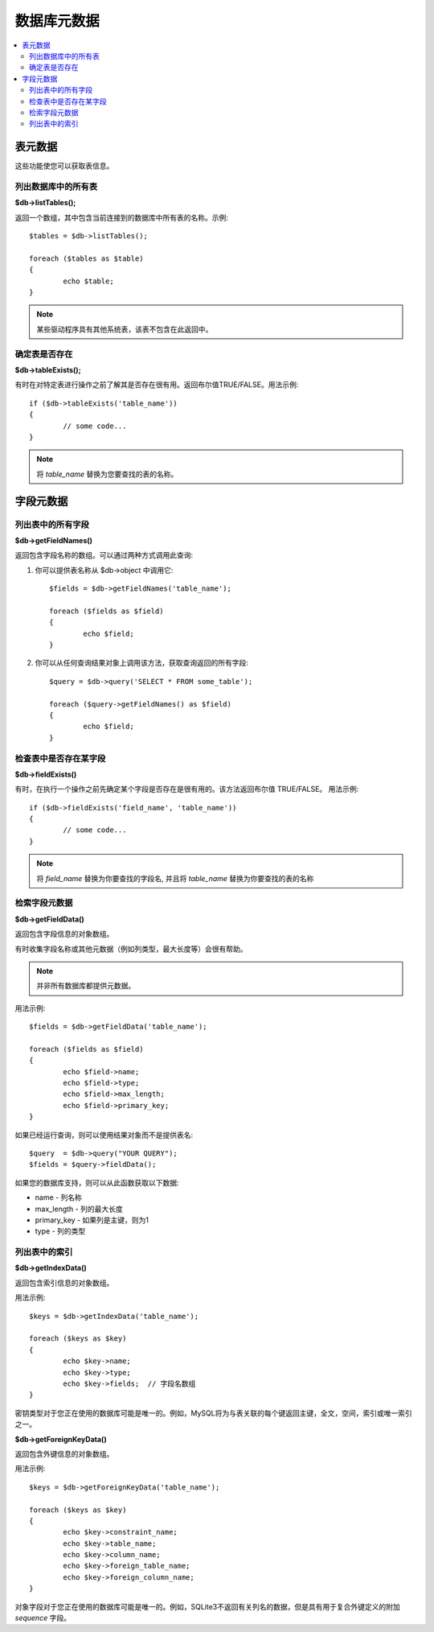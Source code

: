 #################
数据库元数据
#################

.. contents::
    :local:
    :depth: 2

**************
表元数据
**************

这些功能使您可以获取表信息。

列出数据库中的所有表
================================

**$db->listTables();**

返回一个数组，其中包含当前连接到的数据库中所有表的名称。示例::

	$tables = $db->listTables();

	foreach ($tables as $table)
	{
		echo $table;
	}
	
.. note:: 某些驱动程序具有其他系统表，该表不包含在此返回中。

确定表是否存在
===========================

**$db->tableExists();**

有时在对特定表进行操作之前了解其是否存在很有用。返回布尔值TRUE/FALSE。用法示例::

	if ($db->tableExists('table_name'))
	{
		// some code...
	}

.. note:: 将 *table_name* 替换为您要查找的表的名称。

**************
字段元数据
**************

列出表中的所有字段
==========================

**$db->getFieldNames()**

返回包含字段名称的数组。可以通过两种方式调用此查询:

1. 你可以提供表名称从 $db->object 中调用它::

	$fields = $db->getFieldNames('table_name');

	foreach ($fields as $field)
	{
		echo $field;
	}

2. 你可以从任何查询结果对象上调用该方法，获取查询返回的所有字段::

	$query = $db->query('SELECT * FROM some_table');

	foreach ($query->getFieldNames() as $field)
	{
		echo $field;
	}

检查表中是否存在某字段
==========================================

**$db->fieldExists()**

有时，在执行一个操作之前先确定某个字段是否存在是很有用的。该方法返回布尔值 TRUE/FALSE。 用法示例::

	if ($db->fieldExists('field_name', 'table_name'))
	{
		// some code...
	}

.. note:: 将 *field_name* 替换为你要查找的字段名, 并且将 *table_name* 替换为你要查找的表的名称

检索字段元数据
=======================

**$db->getFieldData()**

返回包含字段信息的对象数组。

有时收集字段名称或其他元数据（例如列类型，最大长度等）会很有帮助。

.. note:: 并非所有数据库都提供元数据。

用法示例::

	$fields = $db->getFieldData('table_name');

	foreach ($fields as $field)
	{
		echo $field->name;
		echo $field->type;
		echo $field->max_length;
		echo $field->primary_key;
	}

如果已经运行查询，则可以使用结果对象而不是提供表名::

	$query  = $db->query("YOUR QUERY");
	$fields = $query->fieldData();

如果您的数据库支持，则可以从此函数获取以下数据:

-  name - 列名称
-  max_length - 列的最大长度
-  primary_key - 如果列是主键，则为1
-  type - 列的类型

列出表中的索引
===========================

**$db->getIndexData()**

返回包含索引信息的对象数组。

用法示例::

	$keys = $db->getIndexData('table_name');

	foreach ($keys as $key)
	{
		echo $key->name;
		echo $key->type;
		echo $key->fields;  // 字段名数组
	}

密钥类型对于您正在使用的数据库可能是唯一的。例如，MySQL将为与表关联的每个键返回主键，全文，空间，索引或唯一索引之一。

**$db->getForeignKeyData()**

返回包含外键信息的对象数组。

用法示例::

	$keys = $db->getForeignKeyData('table_name');

	foreach ($keys as $key)
	{
		echo $key->constraint_name;
		echo $key->table_name;
		echo $key->column_name;
		echo $key->foreign_table_name;
		echo $key->foreign_column_name;
	}

对象字段对于您正在使用的数据库可能是唯一的。例如，SQLite3不返回有关列名的数据，但是具有用于复合外键定义的附加 *sequence* 字段。
